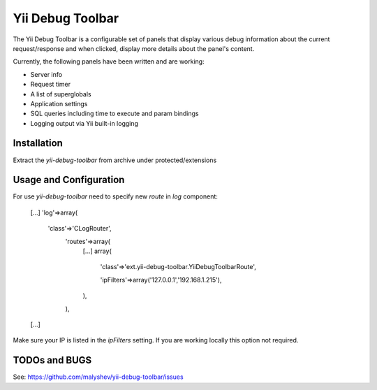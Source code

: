 ====================
Yii Debug Toolbar
====================

The Yii Debug Toolbar is a configurable set of panels that display various
debug information about the current request/response and when clicked, display
more details about the panel's content.

Currently, the following panels have been written and are working:

- Server info
- Request timer
- A list of superglobals
- Application settings
- SQL queries including time to execute and param bindings
- Logging output via Yii built-in logging


Installation
============

Extract the `yii-debug-toolbar` from archive under protected/extensions

Usage and Configuration
=============

For use `yii-debug-toolbar` need to specify new `route` in `log` component:

	[...]
	'log'=>array(
		'class'=>'CLogRouter',
			'routes'=>array(
				[...]
				array(
					'class'=>'ext.yii-debug-toolbar.YiiDebugToolbarRoute',

					'ipFilters'=>array('127.0.0.1','192.168.1.215'),
				),
			),
	[...]

Make sure your IP is listed in the `ipFilters` setting. If you are working locally this option not required.


TODOs and BUGS
==============
See: https://github.com/malyshev/yii-debug-toolbar/issues
